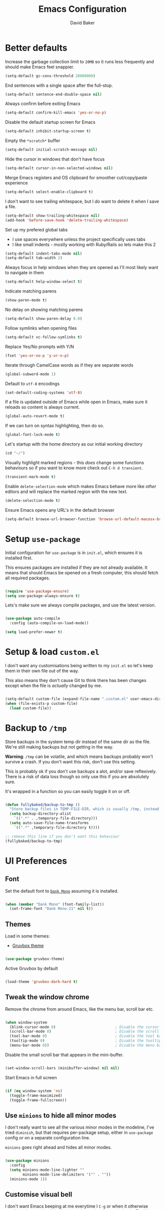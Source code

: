 #+TITLE: Emacs Configuration
#+AUTHOR: David Baker
#+EMAIL: david@fullybaked.io

* Better defaults
Increase the garbage collection limit to =20MB= so it runs less frequently and should make Emacs feel snappier.

#+BEGIN_SRC emacs-lisp
(setq-default gc-cons-threshold 20000000)
#+END_SRC

End sentences with a single space after the full-stop.

#+BEGIN_SRC emacs-lisp
(setq-default sentence-end-double-space nil)
#+END_SRC

Always confirm before exiting Emacs

#+BEGIN_SRC emacs-lisp
(setq-default confirm-kill-emacs 'yes-or-no-p)
#+END_SRC

Disable the default startup screen for Emacs

#+BEGIN_SRC emacs-lisp
(setq-default inhibit-startup-screen t)
#+END_SRC

Empty the =*scratch*= buffer

#+BEGIN_SRC emacs-lisp
(setq-default initial-scratch-message nil)
#+END_SRC

Hide the cursor in windows that don't have focus

#+BEGIN_SRC emacs-lisp
(setq-default cursor-in-non-selected-windows nil)
#+END_SRC

Merge Emacs registers and OS clipboard for smoother cut/copy/paste experience

#+BEGIN_SRC emacs-lisp
(setq-default select-enable-clipboard t)
#+END_SRC

I don't want to see trailing whitespace, but I /do/ want to delete it when I save a file.

#+BEGIN_SRC emacs-lisp
(setq-default show-trailing-whitespace nil)
(add-hook 'before-save-hook 'delete-trailing-whitespace)
#+END_SRC

Set up my prefered global tabs
- I use spaces everywhere unless the project specifically uses tabs
- I like small indents - mostly working with Ruby/Rails so lets make this 2

#+BEGIN_SRC emacs-lisp
(setq-default indent-tabs-mode nil)
(setq-default tab-width 2)
#+END_SRC

Always focus in help windows when they are opened as I'll most likely want to navigate in them

#+BEGIN_SRC emacs-lisp
(setq-default help-window-select t)
#+END_SRC

Indicate matching parens

#+BEGIN_SRC emacs-lisp
(show-paren-mode t)
#+END_SRC

No delay on showing matching parens

#+BEGIN_SRC emacs-lisp
(setq-default show-paren-delay 0.0)
#+END_SRC

Follow symlinks when opening files

#+BEGIN_SRC emacs-lisp
(setq-default vc-follow-symlinks t)
#+END_SRC

Replace Yes/No prompts with Y/N

#+BEGIN_SRC emacs-lisp
(fset 'yes-or-no-p 'y-or-n-p)
#+END_SRC

Iterate through CamelCase words as if they are separate words

#+BEGIN_SRC emacs-lisp
(global-subword-mode 1)
#+END_SRC

Default to =utf-8= encodings

#+BEGIN_SRC emacs-lisp
(set-default-coding-systems 'utf-8)
#+END_SRC

If a file is updated outside of Emacs while open in Emacs, make sure it reloads so content is always current.

#+BEGIN_SRC emacs-lisp
(global-auto-revert-mode t)
#+END_SRC

If we can turn on syntax highlighting, then do so.

#+BEGIN_SRC emacs-lisp
(global-font-lock-mode t)
#+END_SRC

Let's startup with the home directory as our initial working directory

#+BEGIN_SRC emacs-lisp
(cd "~/")
#+END_SRC

Visually highlight marked regions - this /does/ change some functions behaviours so if you want to know more check out =C-h d transient=.

#+BEGIN_SRC emacs-lisp
(transient-mark-mode t)
#+END_SRC

Enable =delete-selection-mode= which makes Emacs behave more like /other/ editors and will replace the marked region with the new text.

#+BEGIN_SRC emacs-lisp
(delete-selection-mode t)
#+END_SRC

Ensure Emacs opens any URL's in the default browser

#+BEGIN_SRC emacs-lisp
(setq-default browse-url-browser-function 'browse-url-default-macosx-browser)
#+END_SRC

* Setup =use-package=

Initial configuration for =use-package= is in =init.el=, which ensures it is installed first.

This ensures packages are installed if they are not already available. It means that should  Emacs be opened on a fresh computer, this should fetch all required packages.

#+BEGIN_SRC emacs-lisp

(require 'use-package-ensure)
(setq use-package-always-ensure t)

#+END_SRC

Lets's make sure we always compile packages, and use the latest version.

#+BEGIN_SRC emacs-lisp

(use-package auto-compile
  :config (auto-compile-on-load-mode))

(setq load-prefer-newer t)

#+END_SRC

* Setup & load =custom.el=

I don't want any customisations being written to my =init.el= so let's keep them in their own file out of the way.

This also means they don't cause Git to think there has been changes except when the file is /actually/ changed by me.

#+BEGIN_SRC emacs-lisp

(setq-default custom-file (expand-file-name ".custom.el" user-emacs-directory))
(when (file-exists-p custom-file)
  (load custom-file))

#+END_SRC

* Backup to =/tmp=

Store backups in the system temp dir instead of the same dir as the file. We're still making backups but not getting in the way.

*Warning*: =/tmp= can be volatile, and which means backups probably won't survive a crash. If you don't want this risk, don't use this setting.

This is probably ok if you don't use backups a alot, and/or save reflexively. There is a risk of data loss though so only use this if you are absolutely sure.

It's wrapped in a function so you can easily toggle it on or off.

#+BEGIN_SRC emacs-lisp

(defun fullybaked/backup-to-tmp ()
  "Store backup files in TEMP-FILE-DIR, which is usually /tmp, instead of in the same dir as the file being edited. We're still backing up, but not putting them in the way."
  (setq backup-directory-alist
    `((".*" . ,temporary-file-directory)))
  (setq auto-save-file-name-transforms
    `((".*" ,temporary-file-directory t))))

;; remove this line if you don't want this behaviour
(fullybaked/backup-to-tmp)

#+END_SRC

* UI Preferences
** Font

Set the default font to [[https://dank.sh/][=Dank Mono=]] assuming it is installed.

#+BEGIN_SRC emacs-lisp

(when (member "Dank Mono" (font-family-list))
  (set-frame-font "Dank Mono-21" nil t))

#+END_SRC
** Themes

Load in some themes:
- [[https://github.com/greduan/emacs-theme-gruvbox][Gruvbox theme]]

#+BEGIN_SRC emacs-lisp

(use-package gruvbox-theme)

#+END_SRC

Active Gruvbox by default

#+BEGIN_SRC emacs-lisp

(load-theme 'gruvbox-dark-hard t)

#+END_SRC

** Tweak the window chrome

Remove the chrome from around Emacs, like the menu bar, scroll bar etc.

 #+BEGIN_SRC emacs-lisp

(when window-system
  (blink-cursor-mode 0)                           ; Disable the cursor blinking
  (scroll-bar-mode 0)                             ; Disable the scroll bar
  (tool-bar-mode 0)                               ; Disable the tool bar
  (tooltip-mode 0)                                ; Disable the tooltips
  (menu-bar-mode 0))                              ; Disable the menu bar

 #+END_SRC

Disable the small scroll bar that appears in the mini-buffer.

#+BEGIN_SRC emacs-lisp

(set-window-scroll-bars (minibuffer-window) nil nil)

#+END_SRC

Start Emacs in full screen

 #+BEGIN_SRC emacs-lisp

(if (eq window-system 'ns)
  (toggle-frame-maximized)
  (toggle-frame-fullscreen))

 #+END_SRC
** Use =minions= to hide all minor modes

I don't really want to see all the various minor modes in the modeline, I've tried =diminish=, but that requires per-package setup, either in =use-package= config or on a separate configuration line.

=minions= goes right ahead and hides all minor modes.

#+BEGIN_SRC emacs-lisp

(use-package minions
  :config
  (setq minions-mode-line-lighter ""
        minions-mode-line-delimiters '("" . ""))
  (minions-mode 1))

#+END_SRC
** Customise visual bell

I don't want Emacs beeping at me everytime I =C-g= or when it otherwise needs to alert me, but I don't want to loose the alert completely.  Flashing the whole screen =visible-bell= was pretty jarring, so this sets it up to only flash the modeline.

#+BEGIN_SRC emacs-lisp

(defun fullybaked/flash-mode-line ()
  (invert-face 'mode-line)
  (run-with-timer 0.1 nil #'invert-face 'mode-line))

(setq visible-bell t)
(setq ring-bell-function 'fullybaked/flash-mode-line)

#+END_SRC
** Line-numbers

I still like having line numbers around, and particularly relative line numbers.  So we'll set those up here, along with a custom function to togggle between relative (for me) and absolute (for pairing).

First off, show them everywhere and set up some formatting so they look consistent.

- Limit the height so different text sizes don't affect line numbers
- Set the width to handle up to 3 digits
- Always have the absolute line number displayed on the current line

#+BEGIN_SRC emacs-lisp

(setq-default display-line-numbers 'visual
              display-line-numbers-current-absolute t
              display-line-numbers-width 3)

(eval-after-load "linum"
  '(set-face-attribute 'linum nil :height 100))

#+END_SRC

Use =linum-relative= for relative numbering, and default to it.

#+BEGIN_SRC emacs-lisp

(use-package linum-relative
  :config
  (linum-relative-toggle))

#+END_SRC

Use C backend for relative numbering, better performance.

#+BEGIN_SRC emacs-lisp

(setq linum-relative-backend 'display-line-numbers-mode)

#+END_SRC

And finally, use =C-c n= to toggle between relative and absolute numbering.

#+BEGIN_SRC emacs-lisp

(defun fullybaked/line-numbers-absolute ()
  "Display absolute line numbers using dispaly-line-numbers available in Emacs 26 and greater. Also switch off relative line numbers supplied by the linum-relative package"
  (interactive)
  (linum-relative-off)
  (display-line-numbers-mode t))

(defun fullybaked/line-numbers-relative ()
  "Display relative line numbers using the linum-relative package, and turn off absolute line numbers"
  (interactive)
  (linum-relative-on)
  (display-line-numbers-mode nil))

(defvar line-number-state 0)
(defun fullybaked/line-numbers-toggle ()
  "Toggle between relative and absolute line numbers."
  (interactive)
  (cond
    ((= line-number-state 0)
      (fullybaked/line-numbers-absolute)
      (setq line-number-state 1))
    ((= line-number-state 1)
      (fullybaked/line-numbers-relative)
      (setq line-number-state 0))))

(global-set-key (kbd "C-c n") 'fullybaked/line-numbers-toggle)

#+END_SRC
** Scroll conservatively

When the point goes outside the window, Emacs tries to center it in the buffer. Let's not do that, instead only scroll as far as the point.

#+BEGIN_SRC emacs-lisp

(setq scroll-conservatively 100)

#+END_SRC
** Use =moody= for a prettier modeline

#+BEGIN_SRC emacs-lisp

(use-package moody
  :config
  (setq x-underline-at-descent-line t)
  (setq moody-slant-function 'moody-slant-apple-rgb)
  (moody-replace-mode-line-buffer-identification)
  (moody-replace-vc-mode))

#+END_SRC
* Org Mode
** Initialise Org mode
   Org mode is one of the major draws Emacs had for me. Let's set it up for publishing and task management.

   #+BEGIN_SRC emacs-lisp
   (use-package org)
   #+END_SRC

** Heading sizes

   Set up some heading sizes for the bullets. Only dealing with the first three headings as I rarely go more than three deep, and at that level the headings can be the same size.

   I only want the smallest of differences though, luckily Emacs can handle height precision to two decimal places.

   #+BEGIN_SRC emacs-lisp
   (set-face-attribute 'org-level-1 nil :height 1.2)
   (set-face-attribute 'org-level-2 nil :height 1.15)
   (set-face-attribute 'org-level-3 nil :height 1.1)
   #+END_SRC

** Prettify lists

Use nicer bullets in lists.

#+BEGIN_SRC emacs-lisp

(use-package org-bullets
  :init
  (add-hook 'org-mode-hook 'org-bullets-mode))

#+END_SRC

Use a little downward arrow instead of the ellipsis for expanding list items.

#+BEGIN_SRC emacs-lisp

(setq org-ellipsis " ⬎")

#+END_SRC

** Code blocks

Use syntax highlighting when editing in code blocks

#+BEGIN_SRC emacs-lisp

(setq org-src-fontify-natively t)

#+END_SRC

When editing the code block, use the current window instead of opening a new one.

#+BEGIN_SRC emacs-lisp

(setq org-src-window-setup 'current-window)

#+END_SRC

Add an Org mode templace for =emacs-lisp= code blocks, as I predominantly use Org mode for my Emacs configuration. Map this to =<el= for super quick code blocks.

#+BEGIN_SRC emacs-lisp

(add-to-list 'org-structure-template-alist
  '("el" "#+BEGIN_SRC emacs-lisp\n?\n#+END_SRC"))

#+END_SRC
** Task lists
   Set up my task state list

   #+BEGIN_SRC emacs-lisp
   (setq org-todo-keywords
      '((sequence "TODO(t)" "WAIT(w)" "|" "DONE(d)" "CANCELED(c)")))
   #+END_SRC


   Store tasks in the =.emacs.d= directory

   #+BEGIN_SRC emacs-lisp

   (setq org-directory "~/.emacs.d/org")

   (defun org-file-path (filename)
     "Return the absolute address of an org file, given its relative name."
     (concat (file-name-as-directory org-directory) filename))

   (setq org-inbox-file (org-file-path "inbox.org"))
   (setq org-index-file (org-file-path "index.org"))
   (setq org-archive-location
         (concat (org-file-path "archive.org") "::* From %s"))

   #+END_SRC

   Derive the agenda from the index file

   #+BEGIN_SRC emacs-lisp

   (setq org-agenda-files (list org-index-file))

   #+END_SRC

   Hitting =C-c C-x C-s= marks the task as done and moves to archive.

   #+BEGIN_SRC emacs-lisp

   (defun fullybaked/mark-done-and-archive ()
     "Mark the state of an org-mode item as DONE and archive it."
     (interactive)
     (org-todo 'done)
     (org-archive-subtree))

   (define-key org-mode-map (kbd "C-c C-x C-s") 'fullybaked/mark-done-and-archive)

   #+END_SRC

   Record when the task was archived.

   #+BEGIN_SRC emacs-lisp

   (setq org-log-done 'time)

   #+END_SRC

*** Capture Templates

Define a few common tasks as capture templates.

#+BEGIN_SRC emacs-lisp
(setq org-capture-templates
      '(("t" "Todo"
         entry
         (file+headline org-index-file "Inbox")
         "* TODO %?\n")))
#+END_SRC

When starting an Org capture, I typically want to be in insert mode right off the bat, so let's do that.

#+BEGIN_SRC emacs-lisp
(add-hook 'org-capture-mode-hook 'evil-insert-state)
#+END_SRC

*** Keybindings

A few handy keys

#+BEGIN_SRC emacs-lisp

(define-key global-map "\C-cl" 'org-store-link)
(define-key global-map "\C-ca" 'org-agenda)
(define-key global-map "\C-cc" 'org-capture)

#+END_SRC

Quickly open the task list

#+BEGIN_SRC emacs-lisp

(defun fullybaked/open-index-file ()
  "Open the master org TODO list."
  (interactive)
  (find-file org-index-file)
  (end-of-buffer))

#+END_SRC

Use =M-n= to capture a new task

#+BEGIN_SRC emacs-lisp

(defun org-capture-todo ()
  (interactive)
  (org-capture :keys "t"))

(global-set-key (kbd "M-n") 'org-capture-todo)

#+END_SRC

** Export to HTML

#+BEGIN_SRC emacs-lisp

(use-package htmlize)

#+END_SRC

** Export to Twitter Bootstrap formatted HTML

#+BEGIN_SRC emacs-lisp

(use-package ox-twbs)

#+END_SRC
* Utility functions
Some handy functions for various tasks in the rest of my configuration or just general use.

#+BEGIN_SRC emacs-lisp
(defun fullybaked/switch-to-previous-buffer ()
  "Switch to previously open buffer. Repeated invocations toggle between the two most recently open buffers."
  (interactive)
  (switch-to-buffer (other-buffer (current-buffer) 1)))

(defun fullybaked/insert-hash ()
  "Insert a pound/hash symbol into the buffer on Meta-3 keypress. Emacs on macOS doesn't always support this, at least on UK keyboards"
  (insert "#"))
(global-set-key (kbd "M-3") '(lambda()(interactive)(fullybaked/insert-hash)))

(defun fullybaked/add-auto-mode (mode &rest patterns)
  "Add entries to `auto-mode-alist' to use `MODE' for all given file `PATTERNS'."
  (dolist (pattern patterns)
    (add-to-list 'auto-mode-alist (cons pattern mode))))

(defun fullybaked/append-to-path (path)
  "Add a path both to the $PATH variable and to Emacs' exec-path."
  (setenv "PATH" (concat (getenv "PATH") ":" path))
  (add-to-list 'exec-path path))

(defun fullybaked/visit-last-migration ()
  "Open the most recent Rails migration. Relies on projectile."
  (interactive)
  (let ((migrations
         (directory-files
          (expand-file-name "db/migrate" (projectile-project-root)) t)))
    (find-file (car (last migrations)))))

(defun fullybaked/rename-file (new-name)
  (interactive "FNew name: ")
  (let ((filename (buffer-file-name)))
    (if filename
        (progn
          (when (buffer-modified-p)
             (save-buffer))
          (rename-file filename new-name t)
          (kill-buffer (current-buffer))
          (find-file new-name)
          (message "Renamed '%s' -> '%s'" filename new-name))
      (message "Buffer '%s' isn't backed by a file!" (buffer-name)))))

#+END_SRC

* Features
** Vim using =Evil=
Use =evil=

#+BEGIN_SRC emacs-lisp
(use-package evil
    :config
    (evil-mode 1))
#+END_SRC

Enable surround everywhere.

#+BEGIN_SRC emacs-lisp
(use-package evil-surround
  :config
  (global-evil-surround-mode 1))
#+END_SRC

Use evil with Org agendas.

#+BEGIN_SRC emacs-lisp
(use-package evil-org
  :after org
  :config
  (add-hook 'org-mode-hook 'evil-org-mode)
  (add-hook 'evil-org-mode-hook
            (lambda () (evil-org-set-key-theme)))
  (require 'evil-org-agenda)
  (evil-org-agenda-set-keys))
#+END_SRC

Use =evil-escape= and bind it to =jj= as that's how my Vim config is set up, so muscle memory is strong. As per the docs, set the timeout to 0.2s when using the same key twice.

#+BEGIN_SRC emacs-lisp
(use-package evil-escape
  :config
  (setq-default evil-escape-key-sequence "jj")
  (setq-default evil-escape-delay 0.2)
  (evil-escape-mode))
#+END_SRC

** Configure =ivy= and =counsel=

 #+BEGIN_SRC emacs-lisp

 (use-package counsel
   :bind
   ("M-x" . 'counsel-M-x)
   ("C-s" . 'swiper)

   :config
   (use-package flx)
   (use-package smex)

   (ivy-mode 1)
   (setq ivy-use-virtual-buffers t)
   (setq ivy-count-format "(%d/%d) ")
   (setq ivy-initial-inputs-alist nil)
   (setq ivy-re-builders-alist
         '((swiper . ivy--regex-plus)
           (t . ivy--regex-fuzzy))))

 #+END_SRC
** Auto-complete

Let's set up =company= for auto-completion

 #+BEGIN_SRC emacs-lisp

(use-package company
  :bind
  (:map company-active-map
        ("RET" . nil)
        ([return] . nil)
        ("TAB" . company-complete-selection)
        ([tab] . company-complete-selection)
        ("<right>" . company-complete-common))
  :hook
  (after-init . global-company-mode))

 #+END_SRC

** Splitting and rebalancing panes

 Override the Emacs default for splitting windows so that we always re-balance the windows to be equal sizes in the available space.

 Also I nearly always want to use the new split first, so lets get the active cursor-point over there.

 #+BEGIN_SRC emacs-lisp

 (defun fullybaked/split-window-below-and-switch ()
   "Split the window horizontally, then switch to the new pane."
   (interactive)
   (split-window-below)
   (balance-windows)
   (other-window 1))

 (defun fullybaked/split-window-right-and-switch ()
   "Split the window vertically, then switch to the new pane."
   (interactive)
   (split-window-right)
   (balance-windows)
   (other-window 1))

 (global-set-key (kbd "C-x 2") 'fullybaked/split-window-below-and-switch)
 (global-set-key (kbd "C-x 3") 'fullybaked/split-window-right-and-switch)

 (global-set-key (kbd "C-c l") 'windmove-right)
 (global-set-key (kbd "C-c h") 'windmove-left)
 (global-set-key (kbd "C-c k") 'windmove-up)
 (global-set-key (kbd "C-c j") 'windmove-down)
 (global-set-key (kbd "C-c =") 'balance-windows)

 #+END_SRC

** Use =which-key=

 Type the first part of a key chord and =which-key= will show all the possible keys/chords that can follow, along with the function to which they are mapped.

 #+BEGIN_SRC emacs-lisp

 (use-package which-key
   :config (which-key-mode))

 #+END_SRC

** Use =flycheck= for linting

 #+BEGIN_SRC emacs-lisp
(use-package flycheck
  :hook
  ((css-mode . flycheck-mode)
   (emacs-lisp-mode . flycheck-mode)
   (js-mode . flycheck-mode)
   (ruby-mode . flycheck-mode))
  :custom
  (flycheck-check-syntax-automatically '(save mode-enabled))
  (flycheck-disabled-checkers '(emacs-lisp-checkdoc))
  (flycheck-display-errors-delay .3))

 #+END_SRC

** Git with =magit=

Use =magit= to handle all Git things, because it's freakin awesome

#+BEGIN_SRC emacs-lisp
(use-package magit
  :bind
  ("C-x g" . magit-status)

  :config
  (use-package evil-magit)
  (use-package with-editor)
  (setq magit-push-always-verify nil)
  (setq git-commit-summary-max-length 50)

  (add-hook 'with-editor-mode-hook 'evil-insert-state))
#+END_SRC

Open the current branches PR on Github

#+BEGIN_SRC emacs-lisp
(defun fullybaked/visit-pull-request-url ()
  "Visit the current branch's PR on Github."
  (interactive)
  (browse-url
   (format "https://github.com/%s/pull/new/%s"
           (replace-regexp-in-string
            "\\`.+github\\.com:\\(.+\\)\\.git\\'" "\\1"
            (magit-get "remote"
                       (magit-get-push-remote)
                       "url"))
           (magit-get-current-branch))))

(eval-after-load 'magit
  '(define-key magit-mode-map "v"
     #'fullybaked/visit-pull-request-url))
#+END_SRC

** Projectile

#+BEGIN_SRC emacs-lisp

(use-package projectile
  :bind
  ("C-c v" . 'projectile-ag)

  :config
  (define-key evil-normal-state-map (kbd "C-p") 'projectile-find-file)
  (evil-define-key 'motion ag-mode-map (kbd "C-p") 'projectile-find-file)
  (evil-define-key 'motion rspec-mode-map (kbd "C-p") 'projectile-find-file)

  (setq projectile-completion-system 'ivy)
  (setq projectile-switch-project-action 'projectile-dired)
  (setq projectile-require-project-root nil))

#+END_SRC

Use projectile everywhere

#+BEGIN_SRC emacs-lisp

(projectile-global-mode)

#+END_SRC
** Directories with =dired=
   Hide dotfiles by default, toggle them with =.=

#+BEGIN_SRC emacs-lisp
(use-package dired-hide-dotfiles
  :config
  (dired-hide-dotfiles-mode)
  (define-key dired-mode-map "." 'dired-hide-dotfiles-mode))
#+END_SRC

Show file sizes in human readable formats in Dired

#+BEGIN_SRC emacs-lisp
(setq-default dired-listing-switches "-alh")
#+END_SRC

Use =j= and =k= to move around in =dired=

#+BEGIN_SRC emacs-lisp
(evil-define-key 'normal dired-mode-map (kbd "j") 'dired-next-line)
(evil-define-key 'normal dired-mode-map (kbd "k") 'dired-previous-line)
#+END_SRC

** Snippets with =yasnippet=
#+BEGIN_SRC emacs-lisp
(use-package yasnippet)
#+END_SRC

Locate snippet files in =~/.emacs/snippets/text-mode=, but this /should/ be symlinked in from the dotfiles repo. Then enabled it globally.  It can be turned off in the places I don't want it.

#+BEGIN_SRC emacs-lisp
(setq yas-snippet-dirs '("~/.emacs.d/snippets/text-mode"))
(yas-global-mode 1)
#+END_SRC

Don't let =yasnippet= try to indent the snippet, this can go wrong in some situations.

#+BEGIN_SRC emacs-lisp
(setq yas/indent-line nil)
#+END_SRC
* Keybindings with =General=
Use =general= to handle complex/custom keybindings. Especially handy with =Evil= stuff, like setting a leader key.

#+BEGIN_SRC emacs-lisp
(use-package general)
#+END_SRC

Set up =SPC= as the leader key

#+BEGIN_SRC emacs-lisp
(general-create-definer my-leader-def :prefix "SPC")
#+END_SRC

Global keybindings under <Leader> key

#+BEGIN_SRC emacs-lisp
(my-leader-def
  :keymaps 'normal
  "SPC" 'fullybaked/switch-to-previous-buffer
  "gs" 'magit-status
)
#+END_SRC

Set up leader keys to jump between headlines in Org-mode, <Leader>p and <Leader>n to jump (p)revious and (n)ext headlines

#+BEGIN_SRC emacs-lisp
(my-leader-def
  :states 'normal
  :keymaps 'org-mode-map
  "p" 'org-previous-visible-heading
  "n" 'org-next-visible-heading
)'normal
#+END_SRC
* Custom keybindings
Set up some custom keybindings to mimic some of the movements I'm used to in Vim, for buffers that don't load Evil-mode.

#+BEGIN_SRC emacs-lisp
(global-set-key (kbd "s-j") 'forward-paragraph)
(global-set-key (kbd "s-k") 'backward-paragraph)
#+END_SRC

A couple of handy functions

#+BEGIN_SRC emacs-lisp
(global-set-key (kbd "C-w") 'backward-kill-word)
(global-set-key (kbd "M-o") 'other-window)
#+END_SRC

* Languages
** Ruby
I use =rbenv= to manage my local Ruby and RubyGems so lets configure Emacs to know about it.

#+BEGIN_SRC emacs-lisp

(use-package rbenv
  :config
  (global-rbenv-mode)
  (rbenv-use-global))

#+END_SRC

Evaluate Ruby code straight in the buffer with a hash-rocket using =rcodetools= and =xmp=

#+BEGIN_SRC emacs-lisp
(add-to-list 'load-path "~/.rbenv/versions/2.6.2/lib/ruby/gems/2.6.0/gems/rcodetools-0.8.5.0")
(setq xmpfilter-command-name
      "ruby -S xmpfilter --no-warnings --dev --fork --detect-rbtest")
(require 'rcodetools)
#+END_SRC

Running tests from within Emacs is awesome, but...

#+BEGIN_SRC emacs-lisp
(use-package ruby-test-mode)
#+END_SRC

the =ruby-test-mode= doesn't take into account newer versions a Rails so,

#+BEGIN_SRC emacs-lisp
(defun fullybaked/run-rails-test-file()
  "Run current test file through the rails command"
  (interactive)
  (let ((filename (ruby-test-find-file)))
    (compile (format "bundle exec rails test %s" filename))))

(defun run-rails-test-at-point ()
  "Run the closest test to the line number of the point, don't use a regex to guess the name, just pass the rails command the actual line number"
  (interactive)
  (let* ((filename (ruby-test-find-file))
         (buffername (get-file-buffer filename)))
    (with-current-buffer buffername
      (let ((line (line-number-at-pos (point))))
        (compile (format "bundle exec rails test %s:%s" filename line))))
    )
  )
#+END_SRC

Override the =ruby-test-mode= keybindings to use the methods above

#+BEGIN_SRC emacs-lisp
(global-set-key (kbd "C-c C-t n")   'fullybaked/run-rails-test-file)
(global-set-key (kbd "C-c C-t C-n") 'fullybaked/run-rails-test-file)
(global-set-key (kbd "C-c C-t t")   'fullybaked/run-rails-test-at-point)
(global-set-key (kbd "C-c C-t C-t") 'fullybaked/run-rails-test-at-point)
#+END_SRC

Use =projectile-rails= for some helpers

- =C-c r m/c/v= open model/controller/view

#+BEGIN_SRC emacs-lisp
(use-package projectile-rails
  :config
  (projectile-rails-global-mode))
#+END_SRC

#+BEGIN_SRC emacs-lisp
(add-hook 'ruby-mode-hook
          (lambda ()
            (setq ruby-insert-encoding-magic-comment nil)
            (ruby-test-mode)
            (flycheck-mode)
            (local-set-key "\r" 'newline-and-indent)
            (define-key ruby-mode-map (kbd "C-c C-c") 'xmp)))
#+END_SRC

Associate Ruby with certain files that don't typically have a =rb= extension

#+BEGIN_SRC emacs-lisp
(fullybaked/add-auto-mode
 'ruby-mode
 "\\Gemfile$"
 "\\.rake$"
 "\\.gemspec$"
 "\\Guardfile$"
 "\\Rakefile$")
#+END_SRC
** Web Mode
#+BEGIN_SRC emacs-lisp
(use-package web-mode)
#+END_SRC

#+BEGIN_SRC emacs-lisp
(add-hook 'web-mode-hook
          (lambda ()
            (rainbow-mode)
            (ruby-test-mode)
            (setq web-mode-markup-indent-offset 2)))
#+END_SRC

#+BEGIN_SRC emacs-lisp
(fullybaked/add-auto-mode
 'web-mode
 "\\.erb$"
 "\\.html$")
#+END_SRC
** CSS / SASS
Indent by 2 paces

#+BEGIN_SRC emacs-lisp
(use-package css-mode
  :config
  (setq css-indent-offset 2))
#+END_SRC

Don't compile SCSS on save

#+BEGIN_SRC emacs-lisp
(use-package scss-mode
  :config
  (setq scss-compile-at-save nil))
#+END_SRC
** Javascript
Indent by 2 spaces

#+BEGIN_SRC emacs-lisp
(setq js-indent-level 2)
#+END_SRC
** Lisp
Balance parens

#+BEGIN_SRC emacs-lisp
(use-package paredit)
#+END_SRC

Colourise matching parens

#+BEGIN_SRC emacs-lisp
(use-package rainbow-delimiters)
#+END_SRC

All the lisps have some shared features, so we want to do the same things for all of them. That includes using paredit, rainbow-delimiters, and highlighting the whole expression when point is on a parenthesis.

#+BEGIN_SRC emacs-lisp
(setq lispy-mode-hooks
      '(clojure-mode-hook
        emacs-lisp-mode-hook
        lisp-mode-hook
        scheme-mode-hook))

(dolist (hook lispy-mode-hooks)
  (add-hook hook (lambda ()
                   (setq show-paren-style 'expression)
                   (paredit-mode)
                   (rainbow-delimiters-mode))))
#+END_SRC

Show documentation when writing Emacs Lisp

#+BEGIN_SRC emacs-lisp
(use-package eldoc
  :config
  (add-hook 'emacs-lisp-mode-hook 'eldoc-mode))
#+END_SRC

* Resources

List of the resources I used as I learned about Emacs and how this config file was put together.

[[https://github.com/aaronbieber/dotfiles/blob/master/configs/emacs.d/][Aaron Beiber dotfiles]]

[[https://www.youtube.com/watch?v=JWD1Fpdd4Pc][Aaron Beiber - How to stop worrying and love Emacs]]

[[https://www.youtube.com/watch?v=SzA2YODtgK4][Harry Schwartz - Getting started with Org mode]]

[[https://github.com/hrs/dotfiles/blob/master/emacs/.emacs.d/][Harry Schwartz - Emacs config]]

[[https://thoughtbot.com/upcase/videos/emacs-intro][Thoughtbot Upcase - Intro to Emacs]]

[[http://rawsyntax.com/blog/learn-emacs-zsh-and-multi-term/][Setting up ZSH in Emacs multi-term]]

[[https://worace.works/2016/06/07/getting-started-with-emacs-for-ruby/][Emacs as a Ruby IDE]]

[[https://github.com/angrybacon/dotemacs/blob/master/dotemacs.org][AngryBacon - DotEmacs config]]

[[https://sam217pa.github.io/2016/09/23/keybindings-strategies-in-emacs/][Samuel Barreto - Keybinding Stategies in Emacs]]

